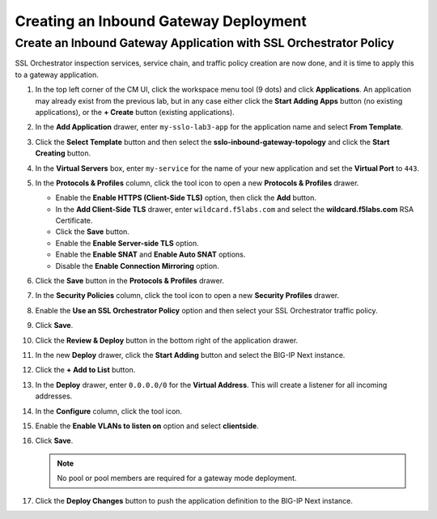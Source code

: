 Creating an Inbound Gateway Deployment
================================================================================


Create an Inbound Gateway Application with SSL Orchestrator Policy
--------------------------------------------------------------------------------

SSL Orchestrator inspection services, service chain, and traffic policy creation are now done, and it is time to apply this to a gateway application.

#. In the top left corner of the CM UI, click the workspace menu tool (9 dots) and click **Applications**. An application may already exist from the previous lab, but in any case either click the **Start Adding Apps** button (no existing applications), or the **+ Create** button (existing applications).

#. In the **Add Application** drawer, enter ``my-sslo-lab3-app`` for the application name and select **From Template**.
 
#. Click the **Select Template** button and then select the **sslo-inbound-gateway-topology** and click the **Start Creating** button.

#. In the **Virtual Servers** box, enter ``my-service`` for the name of your new application
   and set the **Virtual Port** to ``443``. 

#. In the **Protocols & Profiles** column, click the tool icon to open a new **Protocols & Profiles** drawer.

   - Enable the **Enable HTTPS (Client-Side TLS)** option, then click the **Add** button.
   - In the **Add Client-Side TLS** drawer, enter ``wildcard.f5labs.com`` and select the
     **wildcard.f5labs.com** RSA Certificate.
   - Click the **Save** button.
   - Enable the **Enable Server-side TLS** option.
   - Enable the **Enable SNAT** and **Enable Auto SNAT** options.
   - Disable the **Enable Connection Mirroring** option.

#. Click the **Save** button in the **Protocols & Profiles** drawer.

#. In the **Security Policies** column, click the tool icon to open a new **Security Profiles** drawer.

#. Enable the **Use an SSL Orchestrator Policy** option and then select your SSL Orchestrator traffic policy.

#. Click **Save**.

#. Click the **Review & Deploy** button in the bottom right of the application drawer.

#. In the new **Deploy** drawer, click the **Start Adding** button and select the BIG-IP Next instance.

#. Click the **+ Add to List** button.

#. In the **Deploy** drawer, enter ``0.0.0.0/0`` for the **Virtual Address**. This will create a listener for all incoming addresses.

#. In the **Configure** column, click the tool icon. 

#. Enable the **Enable VLANs to listen on** option and select **clientside**.

#. Click **Save**.

   .. note::
      No pool or pool members are required for a gateway mode deployment.

#. Click the **Deploy Changes** button to push the application definition to the BIG-IP Next instance.
